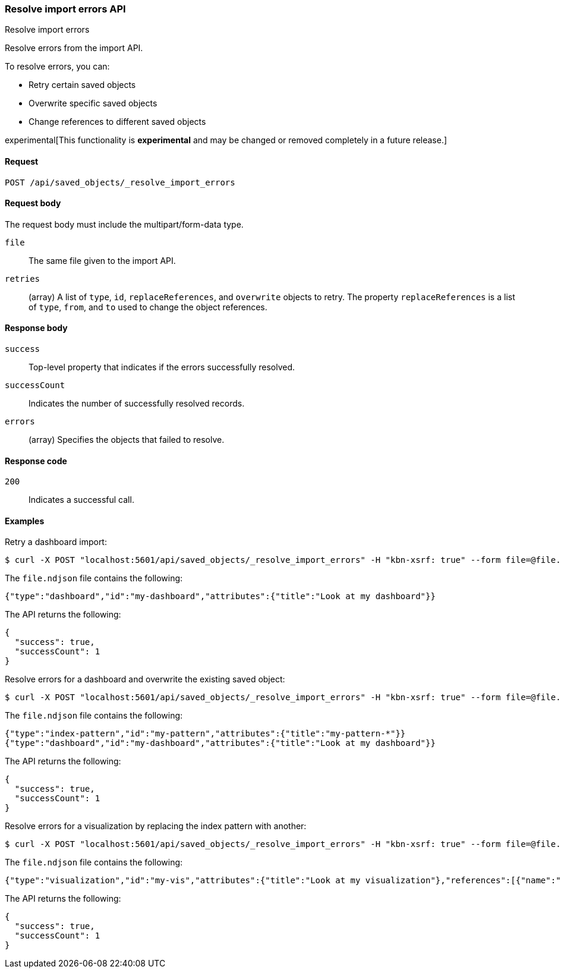 [[saved-objects-api-resolve-import-errors]]
=== Resolve import errors API
++++
<titleabbrev>Resolve import errors</titleabbrev>
++++

Resolve errors from the import API. 

To resolve errors, you can: 

* Retry certain saved objects

* Overwrite specific saved objects

* Change references to different saved objects

experimental[This functionality is *experimental* and may be changed or removed completely in a future release.]

[[saved-objects-api-resolve-import-errors-request]]
==== Request

`POST /api/saved_objects/_resolve_import_errors`

[[saved-objects-api-resolve-import-errors-request-body]]
==== Request body

The request body must include the multipart/form-data type.

`file`::
  The same file given to the import API.

`retries`::
  (array) A list of `type`, `id`, `replaceReferences`, and `overwrite` objects to retry. The property `replaceReferences` is a list of `type`, `from`, and `to` used to change the object references.

[[saved-objects-api-resolve-import-errors-response-body]]
==== Response body

`success`:: 
  Top-level property that indicates if the errors successfully resolved.
  
`successCount`:: 
  Indicates the number of successfully resolved records.

`errors`::
  (array) Specifies the objects that failed to resolve.
  
[[saved-objects-api-resolve-import-errors-codes]]
==== Response code

`200`:: 
    Indicates a successful call.

[[saved-objects-api-resolve-import-errors-example]]
==== Examples

Retry a dashboard import:

[source,js]
--------------------------------------------------
$ curl -X POST "localhost:5601/api/saved_objects/_resolve_import_errors" -H "kbn-xsrf: true" --form file=@file.ndjson --form retries='[{"type":"dashboard","id":"my-dashboard"}]'
--------------------------------------------------

The `file.ndjson` file contains the following:

[source,js]
--------------------------------------------------
{"type":"dashboard","id":"my-dashboard","attributes":{"title":"Look at my dashboard"}}
--------------------------------------------------

The API returns the following:

[source,js]
--------------------------------------------------
{
  "success": true,
  "successCount": 1
}
--------------------------------------------------

Resolve errors for a dashboard and overwrite the existing saved object:

[source,js]
--------------------------------------------------
$ curl -X POST "localhost:5601/api/saved_objects/_resolve_import_errors" -H "kbn-xsrf: true" --form file=@file.ndjson --form retries='[{"type":"dashboard","id":"my-dashboard","overwrite":true}]'
--------------------------------------------------

The `file.ndjson` file contains the following:

[source,js]
--------------------------------------------------
{"type":"index-pattern","id":"my-pattern","attributes":{"title":"my-pattern-*"}}
{"type":"dashboard","id":"my-dashboard","attributes":{"title":"Look at my dashboard"}}
--------------------------------------------------

The API returns the following:

[source,js]
--------------------------------------------------
{
  "success": true,
  "successCount": 1
}
--------------------------------------------------

Resolve errors for a visualization by replacing the index pattern with another:

[source,js]
--------------------------------------------------
$ curl -X POST "localhost:5601/api/saved_objects/_resolve_import_errors" -H "kbn-xsrf: true" --form file=@file.ndjson --form retries='[{"type":"visualization","id":"my-vis","replaceReferences":[{"type":"index-pattern","from":"missing","to":"existing"}]}]'
--------------------------------------------------

The `file.ndjson` file contains the following:

[source,js]
--------------------------------------------------
{"type":"visualization","id":"my-vis","attributes":{"title":"Look at my visualization"},"references":[{"name":"ref_0","type":"index-pattern","id":"missing"}]}
--------------------------------------------------

The API returns the following:

[source,js]
--------------------------------------------------
{
  "success": true,
  "successCount": 1
}
--------------------------------------------------
